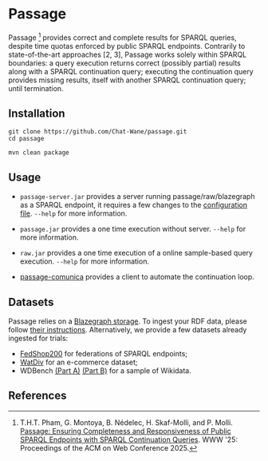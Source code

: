 * Passage

Passage [1] provides correct and complete results for SPARQL queries, despite 
time quotas enforced by public SPARQL endpoints. Contrarily to state-of-the-art
approaches [2, 3], Passage works solely within SPARQL boundaries: a query execution
returns correct (possibly partial) results along with a SPARQL continuation query; 
executing the continuation query provides missing results, itself with another SPARQL 
continuation query; until termination.

** Installation

#+BEGIN_SRC shell :async :session clone-passage :results none
  git clone https://github.com/Chat-Wane/passage.git
  cd passage
#+END_SRC

#+BEGIN_SRC shell :async :session build-passage :results none
  mvn clean package
#+END_SRC

** Usage

- =passage-server.jar= provides a server running passage/raw/blazegraph as a SPARQL endpoint, it requires a few changes to the [[https://github.com/Chat-Wane/passage-secret/blob/main/passage-cli/src/main/resources/exampleConfig.ttl][configuration file]]. =--help= for more information.
- =passage.jar= provides a one time execution without server. =--help= for more information.
- =raw.jar= provides a one time execution of a online sample-based query execution. =--help= for more information.

- [[https://github.com/passage-org/passage-comunica][passage-comunica]] provides a client to automate the continuation loop.

  
** Datasets

Passage relies on a [[https://github.com/blazegraph][Blazegraph storage]]. To ingest your RDF data,
please follow [[https://github.com/blazegraph/database/wiki/Quick_Start][their instructions]]. Alternatively, we provide a few
datasets already ingested for trials:

- [[https://zenodo.org/records/14224920][FedShop200]] for federations of SPARQL endpoints;
- [[https://zenodo.org/records/12744414][WatDiv]] for an e-commerce dataset;
- WDBench [[https://zenodo.org/records/12510935][(Part A)]] [[https://zenodo.org/records/12511050][(Part B)]] for a sample of Wikidata.

** References

[1] T.H.T. Pham, G. Montoya, B. Nédelec, H. Skaf-Molli, and P. Molli. [[https://hal.science/hal-05055927v1/file/rfp2567.pdf][Passage: Ensuring Completeness and Responsiveness of Public SPARQL Endpoints with SPARQL Continuation Queries]]. WWW '25: Proceedings of the ACM on Web Conference 2025.

[2] T. Minier, H. Skaf-Molli and P. Molli. /SaGe: Web Preemption for Public SPARQL Query services/.
    In Proceedings of the World Wide Web Conference (2019).

[3] R. Verborgh, M. Vander Sande, O. Hartig, J. Van Herwegen, L. De Vocht, B. De Meester,  G. Haesendonck and P. Colpaert. /Triple Pattern Fragments: A Low-Cost Knowledge Graph Interface for the Web/.
    In Journal of Web Semantics (2016).
